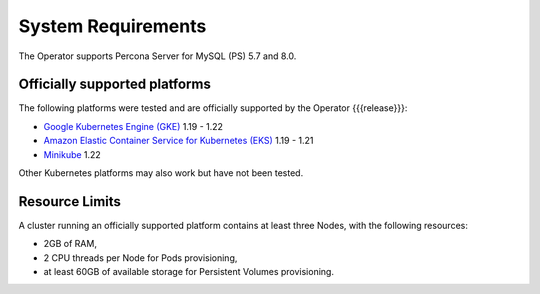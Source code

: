 System Requirements
+++++++++++++++++++

The Operator supports Percona Server for MySQL (PS) 5.7 and 8.0.

Officially supported platforms
--------------------------------

The following platforms were tested and are officially supported by the Operator
{{{release}}}:

* `Google Kubernetes Engine (GKE) <https://cloud.google.com/kubernetes-engine>`_ 1.19 - 1.22
* `Amazon Elastic Container Service for Kubernetes (EKS) <https://aws.amazon.com/eks/>`_ 1.19 - 1.21
* `Minikube <https://minikube.sigs.k8s.io/docs/>`_ 1.22

Other Kubernetes platforms may also work but have not been tested.

Resource Limits
-----------------------

A cluster running an officially supported platform contains at least three 
Nodes, with the following resources:

* 2GB of RAM,
* 2 CPU threads per Node for Pods provisioning,
* at least 60GB of available storage for Persistent Volumes provisioning.




